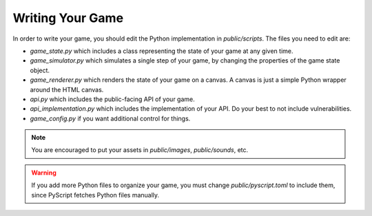 Writing Your Game
=================

In order to write your game, you should edit the Python implementation in `public/scripts`.
The files you need to edit are:

- `game_state.py` which includes a class representing the state of your game at any given time.
- `game_simulator.py` which simulates a single step of your game, by changing the properties of the game state object.
- `game_renderer.py` which renders the state of your game on a canvas. A canvas is just a simple Python wrapper around the HTML canvas.
- `api.py` which includes the public-facing API of your game.
- `api_implementation.py` which includes the implementation of your API. Do your best to not include vulnerabilities.
- `game_config.py` if you want additional control for things.

.. note::
    You are encouraged to put your assets in `public/images`, `public/sounds`, etc.

.. warning::
    If you add more Python files to organize your game, you must change `public/pyscript.toml` to include them, since PyScript fetches Python files manually.